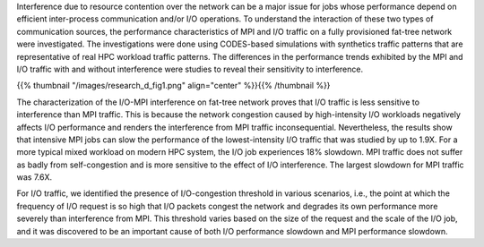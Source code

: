 .. title: MPI vs. I/O Traffic Interference on Fat-tree Networks
.. slug: research_interference
.. date: 2019-03-08 23:54:05 UTC-06:00
.. tags: 
.. category: 
.. link: 
.. description: 
.. type: text

Interference due to resource contention over the network can be a major issue for jobs whose performance depend on efficient inter-process communication and/or I/O operations. To understand the interaction of these two types of communication sources, the performance characteristics of MPI and I/O traffic on a fully provisioned fat-tree network were investigated. The investigations were done using CODES-based simulations with synthetics traffic patterns that are representative of real HPC workload traffic patterns. The differences in the performance trends exhibited by the MPI and I/O traffic with and without interference were studies to reveal their sensitivity to interference.

{{% thumbnail "/images/research_d_fig1.png" align="center"  %}}{{% /thumbnail %}}

The characterization of the I/O-MPI interference on fat-tree network proves that I/O traffic is less sensitive to interference than MPI traffic. This is because the network congestion caused by high-intensity I/O workloads negatively affects I/O performance and renders the interference from MPI traffic inconsequential. Nevertheless, the results show that intensive MPI jobs can slow the performance of the lowest-intensity I/O traffic that was studied by up to 1.9X. For a more typical mixed workload on modern HPC system, the I/O job experiences 18% slowdown. MPI traffic does not suffer as badly from self-congestion and is more sensitive to the effect of I/O interference. The largest slowdown for MPI traffic was 7.6X.

.. image:: /images/research_2_fig2.png
        :width: 50 %
        :align: center

.. image:: /images/research_2_fig3.png
        :width: 50 %
        :align: center


For I/O traffic, we identified the presence of I/O-congestion threshold in various scenarios, i.e., the point at which the frequency of I/O request is so high that I/O packets congest the network and degrades its own performance more severely than interference from MPI. This threshold varies based on the size of the request and the scale of the I/O job, and it was discovered to be an important cause of both I/O performance slowdown and MPI performance slowdown.
